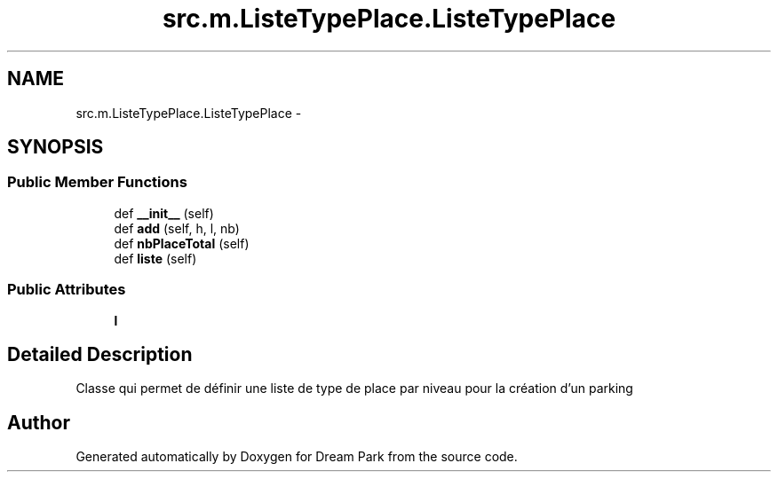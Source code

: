 .TH "src.m.ListeTypePlace.ListeTypePlace" 3 "Mon Jan 12 2015" "Version 0.1" "Dream Park" \" -*- nroff -*-
.ad l
.nh
.SH NAME
src.m.ListeTypePlace.ListeTypePlace \- 
.SH SYNOPSIS
.br
.PP
.SS "Public Member Functions"

.in +1c
.ti -1c
.RI "def \fB__init__\fP (self)"
.br
.ti -1c
.RI "def \fBadd\fP (self, h, l, nb)"
.br
.ti -1c
.RI "def \fBnbPlaceTotal\fP (self)"
.br
.ti -1c
.RI "def \fBliste\fP (self)"
.br
.in -1c
.SS "Public Attributes"

.in +1c
.ti -1c
.RI "\fBl\fP"
.br
.in -1c
.SH "Detailed Description"
.PP 

.PP
.nf
    Classe qui permet de définir une liste de type de place par niveau pour la création d'un parking

.fi
.PP
 

.SH "Author"
.PP 
Generated automatically by Doxygen for Dream Park from the source code\&.
